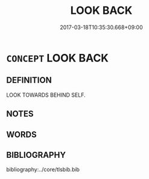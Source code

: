 # -*- mode: mandoku-tls-view -*-
#+TITLE: LOOK BACK
#+DATE: 2017-03-18T10:35:30.668+09:00        
#+STARTUP: content
* =CONCEPT= LOOK BACK
:PROPERTIES:
:CUSTOM_ID: uuid-7f7039a2-b53c-466d-9419-581152eeada6
:END:
** DEFINITION

LOOK TOWARDS BEHIND SELF.

** NOTES

** WORDS
   :PROPERTIES:
   :VISIBILITY: children
   :END:
** BIBLIOGRAPHY
bibliography:../core/tlsbib.bib
